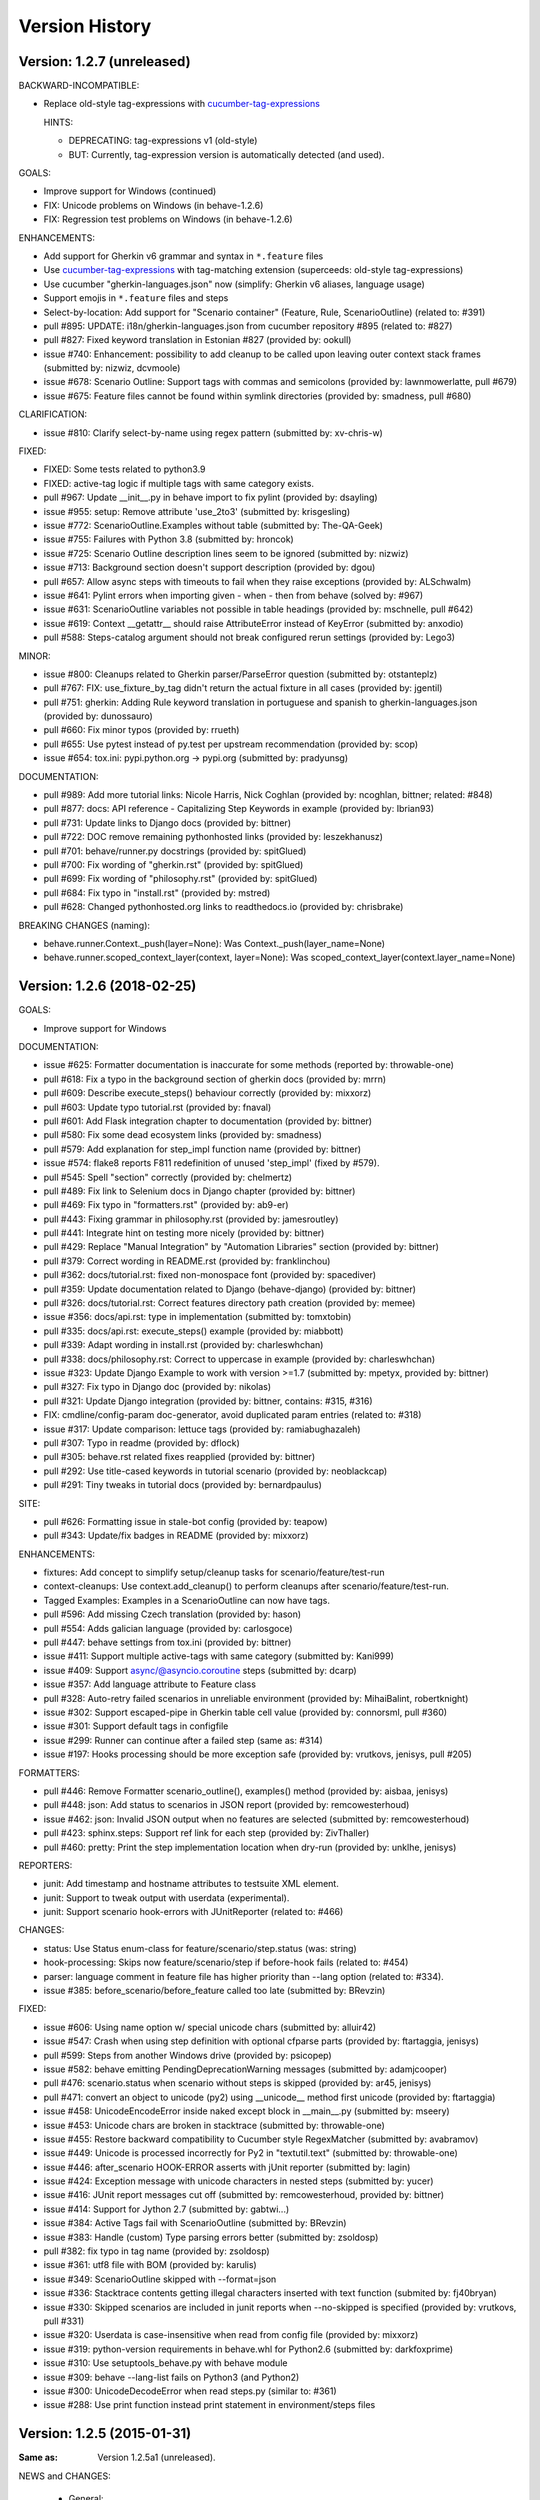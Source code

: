 Version History
===============================================================================

Version: 1.2.7 (unreleased)
-------------------------------------------------------------------------------

BACKWARD-INCOMPATIBLE:

* Replace old-style tag-expressions with `cucumber-tag-expressions`_

  HINTS:

  - DEPRECATING: tag-expressions v1 (old-style)
  - BUT: Currently, tag-expression version is automatically detected (and used).


GOALS:

- Improve support for Windows (continued)
- FIX: Unicode problems on Windows (in behave-1.2.6)
- FIX: Regression test problems on Windows (in behave-1.2.6)


ENHANCEMENTS:

* Add support for Gherkin v6 grammar and syntax in ``*.feature`` files
* Use `cucumber-tag-expressions`_ with tag-matching extension (superceeds: old-style tag-expressions)
* Use cucumber "gherkin-languages.json" now (simplify: Gherkin v6 aliases, language usage)
* Support emojis in ``*.feature`` files and steps
* Select-by-location: Add support for "Scenario container" (Feature, Rule, ScenarioOutline) (related to: #391)
* pull  #895: UPDATE: i18n/gherkin-languages.json from cucumber repository #895 (related to: #827)
* pull  #827: Fixed keyword translation in Estonian #827 (provided by: ookull)
* issue #740: Enhancement: possibility to add cleanup to be called upon leaving outer context stack frames (submitted by: nizwiz, dcvmoole)
* issue #678: Scenario Outline: Support tags with commas and semicolons (provided by: lawnmowerlatte, pull #679)
* issue #675: Feature files cannot be found within symlink directories (provided by: smadness, pull #680)

CLARIFICATION:

* issue #810: Clarify select-by-name using regex pattern (submitted by: xv-chris-w)

FIXED:

* FIXED: Some tests related to python3.9
* FIXED: active-tag logic if multiple tags with same category exists.
* pull  #967: Update __init__.py in behave import to fix pylint (provided by: dsayling)
* issue #955: setup: Remove attribute 'use_2to3' (submitted by: krisgesling)
* issue #772: ScenarioOutline.Examples without table (submitted by: The-QA-Geek)
* issue #755: Failures with Python 3.8 (submitted by: hroncok)
* issue #725: Scenario Outline description lines seem to be ignored (submitted by: nizwiz)
* issue #713: Background section doesn't support description (provided by: dgou)
* pull  #657: Allow async steps with timeouts to fail when they raise exceptions (provided by: ALSchwalm)
* issue #641: Pylint errors when importing given - when - then from behave (solved by: #967)
* issue #631: ScenarioOutline variables not possible in table headings (provided by: mschnelle, pull #642)
* issue #619: Context __getattr__ should raise AttributeError instead of KeyError (submitted by: anxodio)
* pull  #588: Steps-catalog argument should not break configured rerun settings (provided by: Lego3)

MINOR:

* issue #800: Cleanups related to Gherkin parser/ParseError question (submitted by: otstanteplz)
* pull  #767: FIX: use_fixture_by_tag didn't return the actual fixture in all cases (provided by: jgentil)
* pull  #751: gherkin: Adding Rule keyword translation in portuguese and spanish to gherkin-languages.json (provided by: dunossauro)
* pull  #660: Fix minor typos (provided by: rrueth)
* pull  #655: Use pytest instead of py.test per upstream recommendation (provided by: scop)
* issue #654: tox.ini: pypi.python.org -> pypi.org (submitted by: pradyunsg)

DOCUMENTATION:

* pull  #989: Add more tutorial links: Nicole Harris, Nick Coghlan (provided by: ncoghlan, bittner; related: #848)
* pull  #877: docs: API reference - Capitalizing Step Keywords in example (provided by: Ibrian93)
* pull  #731: Update links to Django docs (provided by: bittner)
* pull  #722: DOC remove remaining pythonhosted links (provided by: leszekhanusz)
* pull  #701: behave/runner.py docstrings (provided by: spitGlued)
* pull  #700: Fix wording of "gherkin.rst" (provided by: spitGlued)
* pull  #699: Fix wording of "philosophy.rst" (provided by: spitGlued)
* pull  #684: Fix typo in "install.rst" (provided by: mstred)
* pull  #628: Changed pythonhosted.org links to readthedocs.io (provided by: chrisbrake)

BREAKING CHANGES (naming):

* behave.runner.Context._push(layer=None): Was Context._push(layer_name=None)
* behave.runner.scoped_context_layer(context, layer=None):
  Was scoped_context_layer(context.layer_name=None)


.. _`cucumber-tag-expressions`: https://pypi.org/project/cucumber-tag-expressions/


Version: 1.2.6 (2018-02-25)
-------------------------------------------------------------------------------

GOALS:

- Improve support for Windows


DOCUMENTATION:

* issue #625: Formatter documentation is inaccurate for some methods (reported by: throwable-one)
* pull  #618: Fix a typo in the background section of gherkin docs (provided by: mrrn)
* pull  #609: Describe execute_steps() behaviour correctly (provided by: mixxorz)
* pull  #603: Update typo tutorial.rst (provided by: fnaval)
* pull  #601: Add Flask integration chapter to documentation (provided by: bittner)
* pull  #580: Fix some dead ecosystem links (provided by: smadness)
* pull  #579: Add explanation for step_impl function name (provided by: bittner)
* issue #574: flake8 reports F811 redefinition of unused 'step_impl' (fixed by #579).
* pull  #545: Spell "section" correctly (provided by: chelmertz)
* pull  #489: Fix link to Selenium docs in Django chapter (provided by: bittner)
* pull  #469: Fix typo in "formatters.rst" (provided by: ab9-er)
* pull  #443: Fixing grammar in philosophy.rst (provided by: jamesroutley)
* pull  #441: Integrate hint on testing more nicely (provided by: bittner)
* pull  #429: Replace "Manual Integration" by "Automation Libraries" section (provided by: bittner)
* pull  #379: Correct wording in README.rst (provided by: franklinchou)
* pull  #362: docs/tutorial.rst: fixed non-monospace font (provided by: spacediver)
* pull  #359: Update documentation related to Django (behave-django) (provided by: bittner)
* pull  #326: docs/tutorial.rst: Correct features directory path creation (provided by: memee)
* issue #356: docs/api.rst: type in implementation (submitted by: tomxtobin)
* pull  #335: docs/api.rst: execute_steps() example (provided by: miabbott)
* pull  #339: Adapt wording in install.rst (provided by: charleswhchan)
* pull  #338: docs/philosophy.rst: Correct to uppercase in example (provided by: charleswhchan)
* issue #323: Update Django Example to work with version >=1.7 (submitted by: mpetyx, provided by: bittner)
* pull  #327: Fix typo in Django doc (provided by: nikolas)
* pull  #321: Update Django integration (provided by: bittner, contains: #315, #316)
* FIX: cmdline/config-param doc-generator, avoid duplicated param entries (related to: #318)
* issue #317: Update comparison: lettuce tags (provided by: ramiabughazaleh)
* pull  #307: Typo in readme (provided by: dflock)
* pull  #305: behave.rst related fixes reapplied (provided by: bittner)
* pull  #292: Use title-cased keywords in tutorial scenario (provided by: neoblackcap)
* pull  #291: Tiny tweaks in tutorial docs (provided by: bernardpaulus)

SITE:

* pull #626: Formatting issue in stale-bot config (provided by: teapow)
* pull #343: Update/fix badges in README (provided by: mixxorz)

ENHANCEMENTS:

* fixtures: Add concept to simplify setup/cleanup tasks for scenario/feature/test-run
* context-cleanups: Use context.add_cleanup() to perform cleanups after scenario/feature/test-run.
* Tagged Examples: Examples in a ScenarioOutline can now have tags.
* pull  #596: Add missing Czech translation (provided by: hason)
* pull  #554: Adds galician language (provided by: carlosgoce)
* pull  #447: behave settings from tox.ini (provided by: bittner)
* issue #411: Support multiple active-tags with same category (submitted by: Kani999)
* issue #409: Support async/@asyncio.coroutine steps (submitted by: dcarp)
* issue #357: Add language attribute to Feature class
* pull  #328: Auto-retry failed scenarios in unreliable environment (provided by: MihaiBalint, robertknight)
* issue #302: Support escaped-pipe in Gherkin table cell value (provided by: connorsml, pull #360)
* issue #301: Support default tags in configfile
* issue #299: Runner can continue after a failed step (same as: #314)
* issue #197: Hooks processing should be more exception safe (provided by: vrutkovs, jenisys, pull #205)

FORMATTERS:

* pull  #446: Remove Formatter scenario_outline(), examples() method (provided by:  aisbaa, jenisys)
* pull  #448: json: Add status to scenarios in JSON report (provided by: remcowesterhoud)
* issue #462: json: Invalid JSON output when no features are selected (submitted by: remcowesterhoud)
* pull  #423: sphinx.steps: Support ref link for each step (provided by: ZivThaller)
* pull  #460: pretty: Print the step implementation location when dry-run (provided by: unklhe, jenisys)

REPORTERS:

* junit: Add timestamp and hostname attributes to testsuite XML element.
* junit: Support to tweak output with userdata (experimental).
* junit: Support scenario hook-errors with JUnitReporter (related to: #466)

CHANGES:

* status: Use Status enum-class for feature/scenario/step.status (was: string)
* hook-processing: Skips now feature/scenario/step if before-hook fails (related to: #454)
* parser: language comment in feature file has higher priority than --lang option (related to: #334).
* issue #385: before_scenario/before_feature called too late (submitted by: BRevzin)

FIXED:

* issue #606: Using name option w/ special unicode chars (submitted by: alluir42)
* issue #547: Crash when using step definition with optional cfparse parts (provided by: ftartaggia, jenisys)
* pull  #599: Steps from another Windows drive (provided by: psicopep)
* issue #582: behave emitting PendingDeprecationWarning messages (submitted by: adamjcooper)
* pull  #476: scenario.status when scenario without steps is skipped (provided by: ar45, jenisys)
* pull  #471: convert an object to unicode (py2) using __unicode__ method first  unicode (provided by: ftartaggia)
* issue #458: UnicodeEncodeError inside naked except block in __main__.py (submitted by: mseery)
* issue #453: Unicode chars are broken in stacktrace (submitted by: throwable-one)
* issue #455: Restore backward compatibility to Cucumber style RegexMatcher (submitted by:  avabramov)
* issue #449: Unicode is processed incorrectly for Py2 in "textutil.text" (submitted by: throwable-one)
* issue #446: after_scenario HOOK-ERROR asserts with jUnit reporter (submitted by: lagin)
* issue #424: Exception message with unicode characters in nested steps (submitted by: yucer)
* issue #416: JUnit report messages cut off (submitted by: remcowesterhoud, provided by: bittner)
* issue #414: Support for Jython 2.7 (submitted by: gabtwi...)
* issue #384: Active Tags fail with ScenarioOutline (submitted by: BRevzin)
* issue #383: Handle (custom) Type parsing errors better (submitted by: zsoldosp)
* pull  #382: fix typo in tag name (provided by: zsoldosp)
* issue #361: utf8 file with BOM (provided by: karulis)
* issue #349: ScenarioOutline skipped with --format=json
* issue #336: Stacktrace contents getting illegal characters inserted with text function (submited by: fj40bryan)
* issue #330: Skipped scenarios are included in junit reports when --no-skipped is specified (provided by: vrutkovs, pull #331)
* issue #320: Userdata is case-insensitive when read from config file (provided by: mixxorz)
* issue #319: python-version requirements in behave.whl for Python2.6 (submitted by: darkfoxprime)
* issue #310: Use setuptools_behave.py with behave module
* issue #309: behave --lang-list fails on Python3 (and Python2)
* issue #300: UnicodeDecodeError when read steps.py (similar to: #361)
* issue #288: Use print function instead print statement in environment/steps files


Version: 1.2.5 (2015-01-31)
-------------------------------------------------------------------------------

:Same as: Version 1.2.5a1 (unreleased).

NEWS and CHANGES:

  - General:

    * Improve support for Python3 (py3.3, py3.4; #268)
    * Various unicode related fixes (Unicode errors with non-ASCII, etc.)
    * Drop support for Python 2.5

  - Running:

    * ScenarioOutline: Annotates name with row.id, ... to better represent row.
    * NEW: Active Tags, see docs (`New and Noteworthy`_).
    * NEW: Test stages, see docs (`New and Noteworthy`_).
    * NEW: User-specific configuration data, see docs (`New and Noteworthy`_).
    * CHANGED: Undefined step snippet uses now NotImplementedError (related to: #254)

  - Model:

    * ScenarioOutline: Various improvements, see docs (`New and Noteworthy`_).

  - Formatters:

    * plain: Can now show tags, but currently disabled per default
    * NEW: steps.catalog: Readable summary of all steps (similar to: steps.doc, #271)
    * NEW: User-defined formatters, see docs (`New and Noteworthy`_).

ENHANCEMENTS:

  * pull #285: Travis CI improvements to use container environment, etc. (provided by: thedrow)
  * pull #272: Use option role to format command line arg docs (provided by: helenst)
  * pull #271: Provide steps.catalog formatter (provided by: berdroid)
  * pull #261: Support "setup.cfg" as configuration file, too (provided by: bittner)
  * pull #260: Documentation tweaks and typo fixes (provided by: bittner)
  * pull #254: Undefined step raises NotImplementedError instead of assert False (provided by: mhfrantz)
  * issue #242: JUnitReporter can show scenario tags (provided by: rigomes)
  * issue #240: Test Stages with different step implementations (provided by: attilammagyar, jenisys)
  * issue #238: Allow to skip scenario in step function (provided by: hotgloupi, jenisys)
  * issue #228: Exclude scenario fron run (provided by: jdeppe, jenisys)
  * issue #227: Add a way to add command line options to behave (provided by: attilammagyar, jenisys)

FIXED:

  * pull  #283: Fix "fork me" image in docs (provided by: frodopwns)
  * issue #280: Fix missing begin/end-markers in RegexMatcher (provided by: tomekwszelaki, jenisys)
  * pull  #268: Fix py3 compatibility with all tests passed (provided by: sunliwen)
  * pull  #252: Related to #251 (provided by: mcepl)
  * pull  #190: UnicodeDecodeError in tracebacks (provided by: b3ni, vrutkovs, related to: #226, #230)
  * issue #257: Fix JUnitReporter (XML) for Python3 (provided by: actionless)
  * issue #249: Fix a number of docstring problems (provided by: masak)
  * issue #253: Various problems in PrettyFormatter.exception()
  * issue #251: Unicode crash in model.py (provided by: mcepl, jenisys)
  * issue #236: Command line docs are confusing (solved by: #272)
  * issue #230: problem with assert message that contains ascii over 128 value (provided by: jenisys)
  * issue #226: UnicodeDecodeError in tracebacks (provided by: md1023, karulis, jenisys)
  * issue #221: Fix some PY2/PY3 incompatibilities (provided by: johbo)
  * pull  #219: IDE's unknown modules import issue (provided by: xbx)
  * issue #216: Using --wip option does not disable ANSI escape sequences (coloring).
  * issue #119: Python3 support for behave (solved by: #268 and ...)
  * issue #82:  JUnitReporter fails with Python 3.x (fixed with: #257, #268)


.. _`New and Noteworthy`: https://github.com/behave/behave/blob/master/docs/new_and_noteworthy.rst


Version: 1.2.4 (2014-03-02)
-------------------------------------------------------------------------------

:Same as: Version 1.2.4a1 (unreleased).

NEWS and CHANGES:

  - Running:

    * ABORT-BY-USER: Better handle KeyboardInterrupt to abort a test run.
    * feature list files (formerly: feature configfiles) support wildcards.
    * Simplify and improve setup of logging subsystem (related to: #143, #177)

  - Step matchers:

    * cfparse: Step matcher with "Cardinality Field" support (was: optional).

  - Formatters:

    * steps.usage: Avoid duplicated steps usage due to Scenario Outlines.
    * json: Ensures now that matched step params (match args) cause valid JSON.


IMPROVEMENT:

  * issue #108: behave.main() can be called with command-line args (provided by: medwards, jenisys)
  * issue #172: Subfolders in junit XML filenames (provided by: roignac).
  * issue #203: Integration with pdb (debug on error; basic support)
  * Simple test runner to run behave tests from "setup.py"

FIXED:

  * issue #143: Logging starts with a StreamHandler way too early (provided by: jtatum, jenisys).
  * issue #175: Scenario isn't marked as 'failed' when Background step fails
  * issue #177: Cannot setup logging_format
  * issue #181: Escape apostrophes in undefined steps snippets
  * issue #184: TypeError when running behave with --include option (provided by: s1ider).
  * issue #186: ScenarioOutline uses wrong return value when if fails (provided by: mdavezac)
  * issue #188: Better diagnostics if nested step is undefined
  * issue #191: Using context.execute_steps() may change context.table/.text
  * issue #194: Nested steps prevent that original stdout/stderr is restored
  * issue #199: behave tag expression bug when or-not logic is used


Version: 1.2.3 (2013-07-08)
-------------------------------------------------------------------------------

Latest stable version.
Same as last development version.


Version: 1.2.3a20 (2013-07-08)
-------------------------------------------------------------------------------

NEWS and CHANGES:

  - Install:

    * Require now parse>=1.6.2 to enforce log-bugfix #14 (was: parse>=1.6)

  - Running:

    * load_step_definitions: Are now sorted before loading (due to: Linux, ...).
    * NEW: Use lazy-loading for formatters if possible (speed up self-tests by 20%).

  - Model:

    * location: Now a FileLocation object (was: string), required for ordering.

  - Formatters:

    * NEW: progress3 formatter, ScenarioStepProgressFormatter (provided by: roignac).
    * NEW: sphinx.steps formatter, generate Sphinx-based docs for step definitions (related to #166).
    * NEW: steps formatter, shows available step definitions.
    * NEW: steps.doc formatter, shows documentation of step definitions (related to: #55).
    * NEW: steps.usage formatter, shows where step definitions are used.
    * RENAMED: json-pretty, tag_count, tag_location => json.pretty, tags, tags.location
    * help: Shows now a better formatted list (improve readability).

IMPROVEMENT:

  * issue #166: behave should have a tool (or formatter) that generates Sphinx-based documentation (basics provided).

FIXED:

  * issue #172: JUnit report filename sometimes truncated (provided by: roignac).
  * issue #171: Importing step from other step file fails with AmbiguousStep Error.
  * issue #165: FIX issue #114: do not print a blank line when the feature is skipped (provided by: florentx).
  * issue #164: StepRegistry.find_match() extends registered step_type lists.
  * issue #122: Failing selftest feature: selftest.features/duplicated_step.feature.
  * issue #110: Normalize paths provided at the command line (provided by: jesper).


Version: 1.2.3a19 (2013-05-18)
-------------------------------------------------------------------------------

NEWS and CHANGES:

  - Running (and model):

    * NEW: Support scenario file locations on command-line, ala: "{filename}:{line}" (related to: #160).
    * Formatters are now created only once (was: once for each feature).
    * Scenarios can be now be selected by name or regular expression (#87).
    * Dry-run mode: Detects now undefined steps.
    * Dry-run mode: Uses untested counts now (was using: skipped counts).
    * Run decision logic: Use ModelElement.mark_skipped() to preselect what not to run.
    * Run decision logic: Use ModelElement.should_run() to decide if element should run.

  - Parsing (and model):

    * Parser: Add support for Scenario/ScenarioOutline descriptions (related to: #79).
    * Parser: Refactor to simplify and avoid code duplications (related to: #79).
    * Parser: Improve diagnostics when parse errors occur.
    * Parser: Check that Backgrounds have no tags.
    * NEW: json_parser, parses JSON output and builds model.
    * json_parser: Add support for scenario descriptions (related to: #79).

  - Formatters:

    * INCOMPATIBLE CHANGE:
      Formatter Ctor uses now StreamOpener instead of opened Stream.
      Formatter output streams are now opened late, under control of the formatter.
      This allows the formatter to support also directory mode (if needed).
      Needed for RerunFormatter whose file was overwritten before it was read (#160).

    * NEW: RerunFormatter to simplify to rerun last failing scenarios (related to: #160).
    * NEW: TagLocationFormatter, shows where tags are used.
    * NEW: TagCountFormatter, shows which tags are used and how often (reborn).
    * JSONFormatter: Use JSON array mode now (related to: #161).
    * JSONFormatter: Added "type" to Background, Scenario, ScenerioOutline (related to: #161).
    * JSONFormatter: Added "error_message" to result (related to: #161).
    * JSONFormatter: Use now list<lines> instead of string for multi-line text (related to: #161).
    * JSONFormatter: Add support for scenario descriptions (related to: #79).
    * JSONFormatter: Generates now valid JSON (well-formed).
    * PlainFormatter: Shows now multi-line step parts (text, table), too.
    * PrettyFormatter: Enters now monochrome mode if output is piped/redirected.
    * ProgressFormatter: Flushes now output to provide better feedback.

  - Reporters:

    * JUnitReporter: Show complete scenario w/ text/tables. Improve readability.
    * SummaryReporter: Summary shows now untested items if one or more exist.

  - Testing, development:

    * tox: Use tox now in off-line mode per default (use: "tox -e init"...).
    * Add utility script to show longest step durations based on JSON data.
    * JSON: Add basic JSON schema to support JSON output validation (related to: #161).
    * JSON: Add helper script to validate JSON output against its schema (related to: #161).


IMPROVEMENT:

  * issue #161: JSONFormatter: Should use a slightly different output schema (provided by: jenisys)
  * issue #160: Support rerun file with failed features/scenarios during the last test run (provided by: jenisys)
  * issue #154: Support multiple formatters (provided by: roignac, jenisys)
  * issue #103: sort feature file by name in a given directory (provided by: gurneyalex).
  * issue #102: Add configuration file setting for specifying default feature paths (provided by: lrowe).
  * issue  #87: Add --name option support (provided by: johbo, jenisys).
  * issue  #79: Provide Support for Scenario Descriptions (provided by: caphrim007, jenisys).
  * issue  #42: Show all undefined steps taking tags into account (provided by: roignac, jenisys)

FIXED:

  * issue #162 Unnecessary ContextMaskWarnings when assert fails or exception is raised (provided by: jenisys).
  * issue #159: output stream is wrapped twice in the codecs.StreamWriter (provided by: florentx).
  * issue #153: The runtime should not by-pass the formatter to print line breaks minor.
  * issue #152: Fix encoding issues (provided by: devainandor)
  * issue #145: before_feature/after_feature should not be skipped (provided by: florentx).
  * issue #141: Don't check for full package in issue 112 (provided by: roignac).
  * issue #125: Duplicate "Captured stdout" if substep has failed (provided by: roignac).
  * issue  #60: JSONFormatter has several problems (last problem fixed).
  * issue  #48: Docs aren't clear on how Background is to be used.
  * issue  #47: Formatter processing chain is broken (solved by: #154).
  * issue  #33: behave 1.1.0: Install fails under Windows (verified, solved already some time ago).
  * issue  #28: Install fails on Windows (verified, solved already some time ago).


Version: 1.2.2.18 (2013-03-20)
-------------------------------------------------------------------------------

NEWS and CHANGES:

  * NullFormatter provided
  * model.Row: Changed Ctor parameter ordering, move seldom used to the end.
  * model.Row: Add methods .get(), .as_dict() and len operator (related to: #27).
  * Introduce ``behave.compat`` as compatibility layer for Python versions.

IMPROVEMENT:

  * issue #117: context.execute_steps() should also support steps with multi-line text or table
  * issue #116: SummaryReporter shows list of failing scenarios (provided by: roignac).
  * issue #112: Improvement to AmbiguousStep error diagnostics
  * issue #74:  django-behave module now available at pypi (done: 2012-10-04).
  * issue #27:  Row should support .get() to be more dict-like

FIXED:

  * issue #135: Avoid leaking globals between step modules.
  * issue #114: No blank lines when option --no-skipped is used (provided by: florentx).
  * issue #111: Comment following @wip tag results in scenario being ignored
  * issue  #83: behave.__main__:main() Various sys.exit issues
  * issue  #80: source file names not properly printed with python 3.3.0
  * issue  #62: --format=json: Background steps are missing (fixed: some time ago).

RESOLVED:

 * issue #98: Summary should include the names of the first X tests that failed (solved by: #116).


Version: 1.2.2.16 (2013-02-10)
-------------------------------------------------------------------------------

NEW:

  * "progress" formatter added (from jenisy-repo).
  * Add "issue.features/" to simplify verification/validation of issues (from jenisy-repo).

FIXED:

  * issue #107: test/ directory gets installed into site-packages
  * issue #99: Layout variation "a directory containing your feature files" is broken for running single features
  * issue #96: Sub-steps failed without any error info to help debug issue
  * issue #85: AssertionError with nested regex and pretty formatter
  * issue #84: behave.runner behave does not reliably detected failed test runs
  * issue #75: behave @list_of_features.txt is broken.
  * issue #73: current_matcher is not predictable.
  * issue #72: Using GHERKIN_COLORS caused an TypeError.
  * issue #70: JUnitReporter: Generates invalid UTF-8 in CDATA sections (stdout/stderr output) when ANSI escapes are used.
  * issue #69: JUnitReporter: Fault when processing ScenarioOutlines with failing steps
  * issue #67: JSON formatter cannot serialize tables.
  * issue #66: context.table and context.text are not cleared.
  * issue #65: unrecognized --tag-help argument.
  * issue #64: Exit status not set to 1 even there are failures in certain cases (related to: #52)
  * issue #63: 'ScenarioOutline' object has no attribute 'stdout'.
  * issue #35: "behave --format=plain --tags @one" seems to execute right scenario w/ wrong steps
  * issue #32: "behave ... --junit-directory=xxx" fails for more than 1 level

RESOLVED:

  * issue #81: Allow defining steps in a separate library.
  * issue #78: Added references to django-behave (pull-request).
  * issue #77: Does not capture stdout from sub-processes

REJECTED:

  * issue #109: Insists that implemented tests are not implemented (not reproducable)
  * issue #100: Forked package installs but won't run on RHEL.
  * issue #88: Python 3 compatibility changes (=> use 2to3 tool instead).

DUPLICATED:

  * issue #106: When path is to a feature file only one folder level usable (same as #99).
  * issue #105: behave's exit code only depends on the last scenario of the last feature (same as #95).
  * issue #95: Failed test run still returns exit code 0 (same as #84, #64).
  * issue #94: JUnit format does not handle ScenarioOutlines (same as #69).
  * issue #92: Output from --format=plain shows skipped steps in next scenario (same as #35).
  * issue #34: "behave --version" runs features, but shows no version (same as #30)



Version 1.2.2 - August 21, 2012
-------------------------------------------------------------------------------

* Fix for an error when an assertion message contains Unicode characters.
* Don't repr() the step text in snippets to avoid turning Unicode text into
  backslash hell.


Version 1.2.1 - August 19, 2012
-------------------------------------------------------------------------------

* Fixes for JSON output.
* Move summary reporter and snippet output to stderr.


Version 1.2.0 - August 18, 2012
-------------------------------------------------------------------------------

* Changed step name provided in snippets to avoid issues with the @step
  decorator.
* Use setup to create console scripts.
* Fixed installation on Windows.
* Fix ANSI escape sequences for cursor movement and text colourisation.
* Fixes for various command-line argument issues.
* Only print snippets once per unique step.
* Reworked logging capture.
* Fixes for dry-run mode.
* General fixes.


Version 1.1.0 - January 23, 2012
-------------------------------------------------------------------------------

* Context variable now contains current configuration.
* Context values can now be tested for (``name in context``) and deleted.
* ``__file__`` now available inside step definition files.
* Fixes for various formatting issues.
* Add support for configuration files.
* Add finer-grained controls for various things like log capture, coloured
  output, etc.
* Fixes for tag handling.
* Various documentation enhancements, including an example of full-stack
  testing with Django thanks to David Eyk.
* Split reports into a set of modules, add junit output.
* Added work-in-progress ("wip") mode which is useful when developing new code
  or new tests. See documentation for more details.


Version 1.0.0 - December 5, 2011
-------------------------------------------------------------------------------

* Initial release
